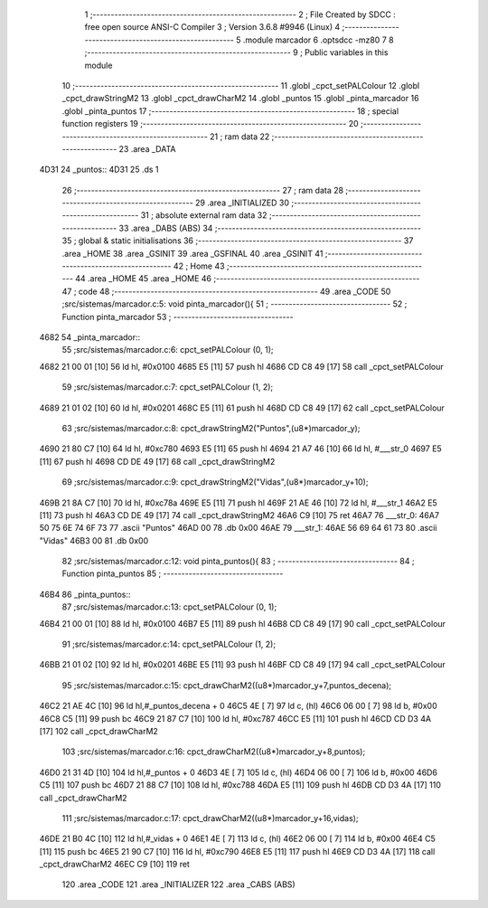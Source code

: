                               1 ;--------------------------------------------------------
                              2 ; File Created by SDCC : free open source ANSI-C Compiler
                              3 ; Version 3.6.8 #9946 (Linux)
                              4 ;--------------------------------------------------------
                              5 	.module marcador
                              6 	.optsdcc -mz80
                              7 	
                              8 ;--------------------------------------------------------
                              9 ; Public variables in this module
                             10 ;--------------------------------------------------------
                             11 	.globl _cpct_setPALColour
                             12 	.globl _cpct_drawStringM2
                             13 	.globl _cpct_drawCharM2
                             14 	.globl _puntos
                             15 	.globl _pinta_marcador
                             16 	.globl _pinta_puntos
                             17 ;--------------------------------------------------------
                             18 ; special function registers
                             19 ;--------------------------------------------------------
                             20 ;--------------------------------------------------------
                             21 ; ram data
                             22 ;--------------------------------------------------------
                             23 	.area _DATA
   4D31                      24 _puntos::
   4D31                      25 	.ds 1
                             26 ;--------------------------------------------------------
                             27 ; ram data
                             28 ;--------------------------------------------------------
                             29 	.area _INITIALIZED
                             30 ;--------------------------------------------------------
                             31 ; absolute external ram data
                             32 ;--------------------------------------------------------
                             33 	.area _DABS (ABS)
                             34 ;--------------------------------------------------------
                             35 ; global & static initialisations
                             36 ;--------------------------------------------------------
                             37 	.area _HOME
                             38 	.area _GSINIT
                             39 	.area _GSFINAL
                             40 	.area _GSINIT
                             41 ;--------------------------------------------------------
                             42 ; Home
                             43 ;--------------------------------------------------------
                             44 	.area _HOME
                             45 	.area _HOME
                             46 ;--------------------------------------------------------
                             47 ; code
                             48 ;--------------------------------------------------------
                             49 	.area _CODE
                             50 ;src/sistemas/marcador.c:5: void pinta_marcador(){
                             51 ;	---------------------------------
                             52 ; Function pinta_marcador
                             53 ; ---------------------------------
   4682                      54 _pinta_marcador::
                             55 ;src/sistemas/marcador.c:6: cpct_setPALColour (0, 1);
   4682 21 00 01      [10]   56 	ld	hl, #0x0100
   4685 E5            [11]   57 	push	hl
   4686 CD C8 49      [17]   58 	call	_cpct_setPALColour
                             59 ;src/sistemas/marcador.c:7: cpct_setPALColour (1, 2);
   4689 21 01 02      [10]   60 	ld	hl, #0x0201
   468C E5            [11]   61 	push	hl
   468D CD C8 49      [17]   62 	call	_cpct_setPALColour
                             63 ;src/sistemas/marcador.c:8: cpct_drawStringM2("Puntos",(u8*)marcador_y); 
   4690 21 80 C7      [10]   64 	ld	hl, #0xc780
   4693 E5            [11]   65 	push	hl
   4694 21 A7 46      [10]   66 	ld	hl, #___str_0
   4697 E5            [11]   67 	push	hl
   4698 CD DE 49      [17]   68 	call	_cpct_drawStringM2
                             69 ;src/sistemas/marcador.c:9: cpct_drawStringM2("Vidas",(u8*)marcador_y+10);
   469B 21 8A C7      [10]   70 	ld	hl, #0xc78a
   469E E5            [11]   71 	push	hl
   469F 21 AE 46      [10]   72 	ld	hl, #___str_1
   46A2 E5            [11]   73 	push	hl
   46A3 CD DE 49      [17]   74 	call	_cpct_drawStringM2
   46A6 C9            [10]   75 	ret
   46A7                      76 ___str_0:
   46A7 50 75 6E 74 6F 73    77 	.ascii "Puntos"
   46AD 00                   78 	.db 0x00
   46AE                      79 ___str_1:
   46AE 56 69 64 61 73       80 	.ascii "Vidas"
   46B3 00                   81 	.db 0x00
                             82 ;src/sistemas/marcador.c:12: void pinta_puntos(){
                             83 ;	---------------------------------
                             84 ; Function pinta_puntos
                             85 ; ---------------------------------
   46B4                      86 _pinta_puntos::
                             87 ;src/sistemas/marcador.c:13: cpct_setPALColour (0, 1);
   46B4 21 00 01      [10]   88 	ld	hl, #0x0100
   46B7 E5            [11]   89 	push	hl
   46B8 CD C8 49      [17]   90 	call	_cpct_setPALColour
                             91 ;src/sistemas/marcador.c:14: cpct_setPALColour (1, 2);
   46BB 21 01 02      [10]   92 	ld	hl, #0x0201
   46BE E5            [11]   93 	push	hl
   46BF CD C8 49      [17]   94 	call	_cpct_setPALColour
                             95 ;src/sistemas/marcador.c:15: cpct_drawCharM2((u8*)marcador_y+7,puntos_decena);
   46C2 21 AE 4C      [10]   96 	ld	hl,#_puntos_decena + 0
   46C5 4E            [ 7]   97 	ld	c, (hl)
   46C6 06 00         [ 7]   98 	ld	b, #0x00
   46C8 C5            [11]   99 	push	bc
   46C9 21 87 C7      [10]  100 	ld	hl, #0xc787
   46CC E5            [11]  101 	push	hl
   46CD CD D3 4A      [17]  102 	call	_cpct_drawCharM2
                            103 ;src/sistemas/marcador.c:16: cpct_drawCharM2((u8*)marcador_y+8,puntos);
   46D0 21 31 4D      [10]  104 	ld	hl,#_puntos + 0
   46D3 4E            [ 7]  105 	ld	c, (hl)
   46D4 06 00         [ 7]  106 	ld	b, #0x00
   46D6 C5            [11]  107 	push	bc
   46D7 21 88 C7      [10]  108 	ld	hl, #0xc788
   46DA E5            [11]  109 	push	hl
   46DB CD D3 4A      [17]  110 	call	_cpct_drawCharM2
                            111 ;src/sistemas/marcador.c:17: cpct_drawCharM2((u8*)marcador_y+16,vidas);
   46DE 21 B0 4C      [10]  112 	ld	hl,#_vidas + 0
   46E1 4E            [ 7]  113 	ld	c, (hl)
   46E2 06 00         [ 7]  114 	ld	b, #0x00
   46E4 C5            [11]  115 	push	bc
   46E5 21 90 C7      [10]  116 	ld	hl, #0xc790
   46E8 E5            [11]  117 	push	hl
   46E9 CD D3 4A      [17]  118 	call	_cpct_drawCharM2
   46EC C9            [10]  119 	ret
                            120 	.area _CODE
                            121 	.area _INITIALIZER
                            122 	.area _CABS (ABS)
